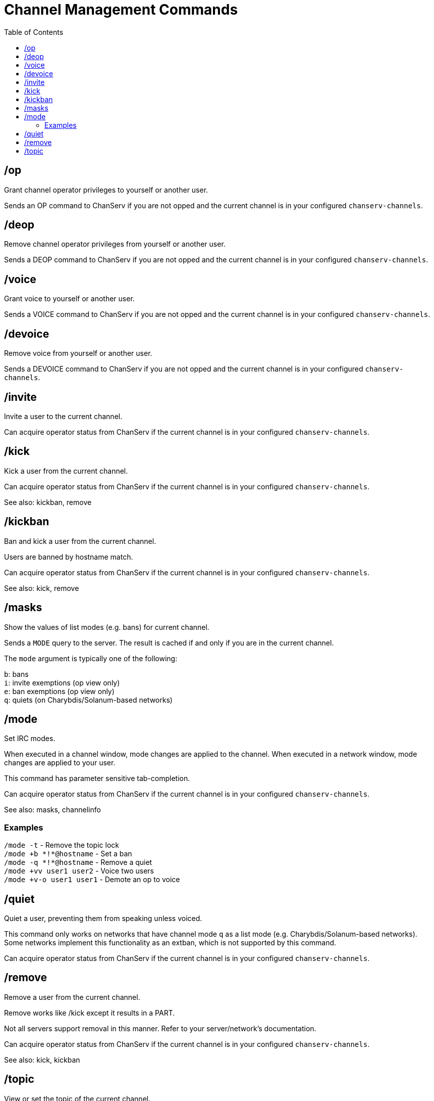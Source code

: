 = Channel Management Commands
:toc:

== /op

Grant channel operator privileges to yourself or another user.

Sends an OP command to ChanServ if you are not opped and
the current channel is in your configured `chanserv-channels`.

== /deop

Remove channel operator privileges from yourself or another user.

Sends a DEOP command to ChanServ if you are not opped and
the current channel is in your configured `chanserv-channels`.

== /voice

Grant voice to yourself or another user.

Sends a VOICE command to ChanServ if you are not opped and
the current channel is in your configured `chanserv-channels`.

== /devoice

Remove voice from yourself or another user.

Sends a DEVOICE command to ChanServ if you are not opped and
the current channel is in your configured `chanserv-channels`.

== /invite

Invite a user to the current channel.

Can acquire operator status from ChanServ if the current channel is in
your configured `chanserv-channels`.

== /kick

Kick a user from the current channel.

Can acquire operator status from ChanServ if the current channel is in
your configured `chanserv-channels`.

See also: kickban, remove

== /kickban

Ban and kick a user from the current channel.

Users are banned by hostname match.

Can acquire operator status from ChanServ if the current channel is in
your configured `chanserv-channels`.

See also: kick, remove

== /masks

Show the values of list modes (e.g. bans) for current channel.

Sends a `+MODE+` query to the server.
The result is cached if and only if you are in the current channel.

The `mode` argument is typically one of the following:

`b`: bans +
`i`: invite exemptions (op view only) +
`e`: ban exemptions (op view only) +
`q`: quiets (on Charybdis/Solanum-based networks)

== /mode

Set IRC modes.

When executed in a channel window, mode changes are applied to the channel.
When executed in a network window, mode changes are applied to your user.

This command has parameter sensitive tab-completion.

Can acquire operator status from ChanServ if the current channel is in
your configured `chanserv-channels`.

See also: masks, channelinfo

=== Examples

`+/mode -t+`               - Remove the topic lock +
`+/mode +b *!*@hostname+`  - Set a ban +
`+/mode -q *!*@hostname+`  - Remove a quiet +
`+/mode +vv user1 user2+`  - Voice two users +
`+/mode +v-o user1 user1+` - Demote an op to voice

== /quiet

Quiet a user, preventing them from speaking unless voiced.

This command only works on networks that have
channel mode `q` as a list mode (e.g. Charybdis/Solanum-based networks).
Some networks implement this functionality as an extban,
which is not supported by this command.

Can acquire operator status from ChanServ if the current channel is in
your configured `chanserv-channels`.

== /remove

Remove a user from the current channel.

Remove works like /kick except it results in a PART.

Not all servers support removal in this manner.
Refer to your server/network's documentation.

Can acquire operator status from ChanServ if the current channel is in
your configured `chanserv-channels`.

See also: kick, kickban

== /topic

View or set the topic of the current channel.

Tab-completion with no `message` specified will load the current topic.
